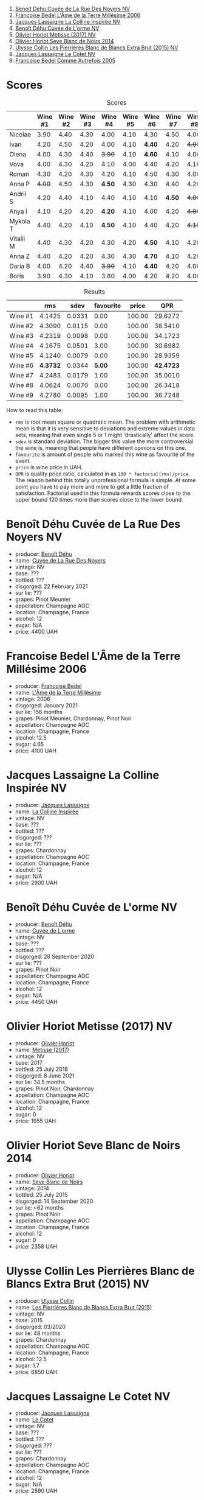 [[file:/images/2023-06-02-champagne/2023-06-03-11-44-29-IMG-6741.webp]]

1. [[barberry:/wines/7bc042b7-6842-4e32-936a-ea5458eba6b6][Benoît Déhu Cuvée de La Rue Des Noyers NV]]
2. [[barberry:/wines/ca7dc126-0ea4-4245-93db-f07a87301a7e][Francoise Bedel L'Âme de la Terre Millésime 2006]]
3. [[barberry:/wines/3855b6f0-a2e9-4c92-952b-65ba8e335ada][Jacques Lassaigne La Colline Inspirée NV]]
4. [[barberry:/wines/e27c8b9d-c616-4119-a6f8-353c25e056f2][Benoît Déhu Cuvée de L'orme NV]]
5. [[barberry:/wines/e2def7db-4717-4c1d-b5af-403adf8f510d][Olivier Horiot Metisse (2017) NV]]
6. [[barberry:/wines/b7f8ea50-cad4-49cb-8fcb-e60a8893fe55][Olivier Horiot Seve Blanc de Noirs 2014]]
7. [[barberry:/wines/df4c17e5-a9ab-43f4-85d8-b1a117a42807][Ulysse Collin Les Pierrières Blanc de Blancs Extra Brut (2015) NV]]
8. [[barberry:/wines/8caf7cbe-9849-4294-a90d-a69f1bbc88e7][Jacques Lassaigne Le Cotet NV]]
9. [[barberry:/wines/bb79b28b-059f-4043-8ecf-3ba04ecd892a][Francoise Bedel Comme Autrefois 2005]]

* Scores
:PROPERTIES:
:ID:                     bc02536e-a5fa-4ba4-9cd2-e0a814b0ec47
:END:

#+attr_html: :class tasting-scores
#+caption: Scores
#+results: scores
|           | Wine #1 | Wine #2 | Wine #3 | Wine #4 | Wine #5 | Wine #6 | Wine #7 | Wine #8 | Wine #9 |
|-----------+---------+---------+---------+---------+---------+---------+---------+---------+---------|
| Nicolae   |    3.90 |    4.40 |    4.30 |    4.00 |    4.10 |    4.30 |    4.50 |    4.00 |    4.50 |
| Ivan      |    4.20 |    4.50 |    4.20 |    4.00 |    4.10 |  *4.40* |    4.20 |  +4.00+ |    4.30 |
| Olena     |    4.00 |    4.30 |    4.40 |  +3.90+ |    4.10 |  *4.60* |    4.10 |    4.00 |    4.20 |
| Vova      |    4.00 |    4.30 |    4.20 |    4.10 |    4.00 |    4.40 |    4.20 |    4.10 |    4.30 |
| Roman     |    4.30 |    4.20 |    4.30 |    4.20 |    4.10 |    4.50 |    4.30 |    4.00 |    4.20 |
| Anna P    |  +4.00+ |    4.50 |    4.30 |  *4.50* |    4.30 |    4.30 |    4.40 |    4.20 |    4.40 |
| Andrii S  |    4.20 |    4.40 |    4.10 |    4.40 |    4.10 |    4.10 |  *4.50* |  +4.00+ |    4.30 |
| Anya I    |    4.10 |    4.20 |    4.20 |  *4.20* |    4.10 |    4.00 |    4.20 |  +4.00+ |    4.10 |
| Mykola T  |    4.40 |    4.20 |    4.10 |  *4.50* |    4.10 |    4.40 |    4.20 |  +4.10+ |    4.20 |
| Vitalii M |    4.40 |    4.30 |    4.20 |    4.30 |    4.20 |  *4.50* |    4.10 |    4.20 |    4.20 |
| Anna Z    |    4.40 |    4.20 |    4.20 |    4.30 |    4.30 |  *4.70* |    4.10 |    4.20 |    4.30 |
| Daria B   |    4.00 |    4.20 |    4.40 |  +3.90+ |    4.10 |  *4.40* |    4.20 |    4.00 |    4.30 |
| Boris     |    3.90 |    4.30 |    4.10 |    3.80 |    4.00 |    4.20 |    4.20 |    4.00 |  *4.30* |

#+attr_html: :class tasting-scores :rules groups :cellspacing 0 :cellpadding 6
#+caption: Results
#+results: summary
|         |      rms |   sdev | favourite |  price |       QPR |
|---------+----------+--------+-----------+--------+-----------|
| Wine #1 |   4.1425 | 0.0331 |      0.00 | 100.00 |   29.6272 |
| Wine #2 |   4.3090 | 0.0115 |      0.00 | 100.00 |   38.5410 |
| Wine #3 |   4.2319 | 0.0098 |      0.00 | 100.00 |   34.1723 |
| Wine #4 |   4.1675 | 0.0501 |      3.00 | 100.00 |   30.6982 |
| Wine #5 |   4.1240 | 0.0079 |      0.00 | 100.00 |   28.9359 |
| Wine #6 | *4.3732* | 0.0344 |    *5.00* | 100.00 | *42.4723* |
| Wine #7 |   4.2483 | 0.0179 |      1.00 | 100.00 |   35.0010 |
| Wine #8 |   4.0624 | 0.0070 |      0.00 | 100.00 |   26.3418 |
| Wine #9 |   4.2780 | 0.0095 |      1.00 | 100.00 |   36.7248 |

How to read this table:

- =rms= is root mean square or quadratic mean. The problem with arithmetic mean is that it is very sensitive to deviations and extreme values in data sets, meaning that even single 5 or 1 might 'drastically' affect the score.
- =sdev= is standard deviation. The bigger this value the more controversial the wine is, meaning that people have different opinions on this one.
- =favourite= is amount of people who marked this wine as favourite of the event.
- =price= is wine price in UAH.
- =QPR= is quality price ratio, calculated in as =100 * factorial(rms)/price=. The reason behind this totally unprofessional formula is simple. At some point you have to pay more and more to get a little fraction of satisfaction. Factorial used in this formula rewards scores close to the upper bound 120 times more than scores close to the lower bound.

* Benoît Déhu Cuvée de La Rue Des Noyers NV
:PROPERTIES:
:ID:                     162a3b65-b98a-45af-8cf8-5bf9d9660036
:END:

#+attr_html: :class bottle-right
[[file:/images/2023-06-02-champagne/2023-06-03-11-21-44-368A631C-E57A-492E-A166-012D22A5D19A-1-105-c.webp]]

- producer: [[barberry:/producers/28d32618-e224-4ccc-9bc3-31f4683518dc][Benoît Déhu]]
- name: [[barberry:/wines/7bc042b7-6842-4e32-936a-ea5458eba6b6][Cuvée de La Rue Des Noyers]]
- vintage: NV
- base: ???
- bottled: ???
- disgorged: 22 February 2021
- sur lie: ???
- grapes: Pinot Meunier
- appellation: Champagne AOC
- location: Champagne, France
- alcohol: 12
- sugar: N/A
- price: 4400 UAH

* Francoise Bedel L'Âme de la Terre Millésime 2006
:PROPERTIES:
:ID:                     ff2d8df6-07dd-4931-b03c-f5a5ae383874
:END:

#+attr_html: :class bottle-right
[[file:/images/2023-06-02-champagne/2023-06-03-11-24-05-72980C88-A8D2-4369-942E-926D7D1690A4-1-105-c.webp]]

- producer: [[barberry:/producers/95f34fc8-044c-453a-bca7-62e7128ff998][Francoise Bedel]]
- name: [[barberry:/wines/ca7dc126-0ea4-4245-93db-f07a87301a7e][L'Âme de la Terre Millésime]]
- vintage: 2006
- disgorged: January 2021
- sur lie: 156 months
- grapes: Pinot Meunier, Chardonnay, Pinot Noir
- appellation: Champagne AOC
- location: Champagne, France
- alcohol: 12.5
- sugar: 4.65
- price: 4100 UAH

* Jacques Lassaigne La Colline Inspirée NV
:PROPERTIES:
:ID:                     c3af30a2-d823-4593-97e0-d55a669928f9
:END:

#+attr_html: :class bottle-right
[[file:/images/2023-06-02-champagne/2023-06-03-11-24-46-7BCBBECA-35F9-402E-BD58-25D7FDB1FDAB-1-105-c.webp]]

- producer: [[barberry:/producers/1b6698c3-ddde-4d8d-bbe6-b97c3fb77bb5][Jacques Lassaigne]]
- name: [[barberry:/wines/3855b6f0-a2e9-4c92-952b-65ba8e335ada][La Colline Inspirée]]
- vintage: NV
- base: ???
- bottled: ???
- disgorged: ???
- sur lie: ???
- grapes: Chardonnay
- appellation: Champagne AOC
- location: Champagne, France
- alcohol: 12
- sugar: N/A
- price: 2900 UAH

* Benoît Déhu Cuvée de L'orme NV
:PROPERTIES:
:ID:                     08341a38-1649-4ed3-9fa5-0db3f2b1c4f0
:END:

#+attr_html: :class bottle-right
[[file:/images/2023-06-02-champagne/2023-06-03-11-26-56-6A4DB1A3-B9C8-4673-8959-94E19B94EA12-1-105-c.webp]]

- producer: [[barberry:/producers/28d32618-e224-4ccc-9bc3-31f4683518dc][Benoît Déhu]]
- name: [[barberry:/wines/e27c8b9d-c616-4119-a6f8-353c25e056f2][Cuvée de L'orme]]
- vintage: NV
- base: ???
- bottled: ???
- disgorged: 28 September 2020
- sur lie: ???
- grapes: Pinot Noir
- appellation: Champagne AOC
- location: Champagne, France
- alcohol: 12
- sugar: N/A
- price: 4450 UAH

* Olivier Horiot Metisse (2017) NV
:PROPERTIES:
:ID:                     ef640c4c-4e64-4f1b-8699-d56fb0fe0487
:END:

#+attr_html: :class bottle-right
[[file:/images/2023-06-02-champagne/2023-06-03-11-27-51-BFCDF0E9-D22C-4722-8DDA-37388EABC460-1-105-c.webp]]

- producer: [[barberry:/producers/fa1f19d8-0f56-42d6-bef2-bfb46df61ea3][Olivier Horiot]]
- name: [[barberry:/wines/e2def7db-4717-4c1d-b5af-403adf8f510d][Metisse (2017)]]
- vintage: NV
- base: 2017
- bottled: 25 July 2018
- disgorged: 8 June 2021
- sur lie: 34.5 months
- grapes: Pinot Noir, Chardonnay
- appellation: Champagne AOC
- location: Champagne, France
- alcohol: 12
- sugar: 0
- price: 1955 UAH

* Olivier Horiot Seve Blanc de Noirs 2014
:PROPERTIES:
:ID:                     af2bf76d-1679-4481-9388-5a95687e0d74
:END:

#+attr_html: :class bottle-right
[[file:/images/2023-06-02-champagne/2023-06-03-11-28-19-7A4E279A-F645-4873-98D2-E7B71AFDF43F-1-105-c.webp]]

- producer: [[barberry:/producers/fa1f19d8-0f56-42d6-bef2-bfb46df61ea3][Olivier Horiot]]
- name: [[barberry:/wines/b7f8ea50-cad4-49cb-8fcb-e60a8893fe55][Seve Blanc de Noirs]]
- vintage: 2014
- bottled: 25 July 2015
- disgorged: 14 September 2020
- sur lie: ~62 months
- grapes: Pinot Noir
- appellation: Champagne AOC
- location: Champagne, France
- alcohol: 12
- sugar: 0
- price: 2358 UAH

* Ulysse Collin Les Pierrières Blanc de Blancs Extra Brut (2015) NV
:PROPERTIES:
:ID:                     27531c06-2339-409d-869f-09c5d4ebec1b
:END:

#+attr_html: :class bottle-right
[[file:/images/2023-06-02-champagne/2023-06-03-11-33-01-C6B87C8B-B6AA-4ADB-913B-BBF330AD83B8-1-105-c.webp]]

- producer: [[barberry:/producers/7e4259a0-cd16-4cc8-8a06-ff3bf0c1ab46][Ulysse Collin]]
- name: [[barberry:/wines/df4c17e5-a9ab-43f4-85d8-b1a117a42807][Les Pierrières Blanc de Blancs Extra Brut (2015)]]
- vintage: NV
- base: 2015
- disgorged: 03/2020
- sur lie: 48 months
- grapes: Chardonnay
- appellation: Champagne AOC
- location: Champagne, France
- alcohol: 12.5
- sugar: 1.7
- price: 6850 UAH

* Jacques Lassaigne Le Cotet NV
:PROPERTIES:
:ID:                     018c4b6d-377b-4977-9aaf-cd02ede0e285
:END:

#+attr_html: :class bottle-right
[[file:/images/2023-06-02-champagne/2023-06-03-11-33-19-1E9519D2-7072-4B65-AE18-2EF3EA84D5CF-1-105-c.webp]]

- producer: [[barberry:/producers/1b6698c3-ddde-4d8d-bbe6-b97c3fb77bb5][Jacques Lassaigne]]
- name: [[barberry:/wines/8caf7cbe-9849-4294-a90d-a69f1bbc88e7][Le Cotet]]
- vintage: NV
- base: ???
- bottled: ???
- disgorged: ???
- sur lie: ???
- grapes: Chardonnay
- appellation: Champagne AOC
- location: Champagne, France
- alcohol: 12
- sugar: N/A
- price: 2890 UAH

* Francoise Bedel Comme Autrefois 2005
:PROPERTIES:
:ID:                     68f5048e-81ae-4eaa-be7e-c0ef79aa3ec5
:END:

#+attr_html: :class bottle-right
[[file:/images/2023-06-02-champagne/2023-06-03-11-34-19-C2238E66-FF81-41D0-818A-9C2A554CA469-1-105-c.webp]]

- producer: [[barberry:/producers/95f34fc8-044c-453a-bca7-62e7128ff998][Francoise Bedel]]
- name: [[barberry:/wines/bb79b28b-059f-4043-8ecf-3ba04ecd892a][Comme Autrefois]]
- vintage: 2005
- disgorged: January 2021
- sur lie: 168 months
- grapes: Pinot Noir, Chardonnay, Pinot Meunier
- appellation: Champagne AOC
- location: Champagne, France
- alcohol: 12.5
- sugar: N/A
- price: 3900 UAH

